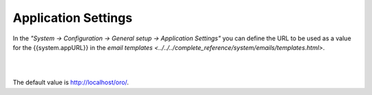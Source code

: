 Application Settings
--------------------

In the *"System → Configuration → General setup → Application Settings"* you can define the URL to be used as a value 
for the {{system.appURL}} in the `email templates <../../../complete_reference/system/emails/templates.html>`. 

|

.. image:: /complete_reference/img/system/configuration/configuration/application_settings.png

|

The default value is http://localhost/oro/.